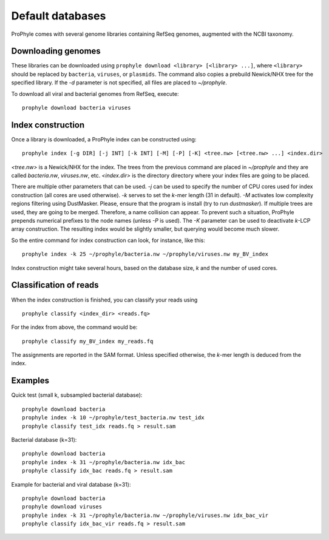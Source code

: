 .. _default_db:

Default databases
=================

ProPhyle comes with several genome libraries containing
RefSeq genomes, augmented with the NCBI taxonomy.

Downloading genomes
-------------------

These libraries can be downloaded using ``prophyle download <library> [<library> ...]``,
where ``<library>`` should be replaced by ``bacteria``, ``viruses``, or ``plasmids``.
The command also copies a prebuild Newick/NHX tree for the specified library.
If the `-d` parameter is not specified, all files are placed to `~/prophyle`.


To download all viral and bacterial genomes from RefSeq, execute: ::

        prophyle download bacteria viruses


.. Use ``all`` to

.. download bacteria, viruses and plasmids from NCBI's RefSeq archive and

..  `HMP <http://hmpdacc.org/>`_ sequences.

..

.. You can find pre-built trees in the ``trees`` directory (they are automatically

.. copied to ProPhyle's home directory when a library is downloaded).


Index construction
------------------

Once a library is downloaded, a ProPhyle index can be constructed using: ::

        prophyle index [-g DIR] [-j INT] [-k INT] [-M] [-P] [-K] <tree.nw> [<tree.nw> ...] <index.dir>

`<tree.nw>` is a Newick/NHX for the index. The trees from the previous command
are placed in `~/prophyle` and they are called `bacteria.nw`, `viruses.nw`, etc.
`<index.dir>` is the directory directory where your index files are going to
be placed.

There are multiple other parameters that can be used.
`-j` can be used to specify the number of CPU cores used for index construction (all cores are used otherwise).
`-k` serves to set the *k*-mer length (31 in default).
`-M` activates low complexity regions filtering using DustMasker. Please, ensure that the program is install (try to run `dustmasker`).
If multiple trees are used, they are going to be merged. Therefore, a name collision can
appear. To prevent such a situation, ProPhyle prepends numerical prefixes to the
node names (unless `-P` is used).
The `-K` parameter can be used to deactivate *k*-LCP array construction. The resulting index
would be slightly smaller, but querying would become much slower.

So the entire command for index construction can look, for instance,
like this: ::

        prophyle index -k 25 ~/prophyle/bacteria.nw ~/prophyle/viruses.nw my_BV_index

Index construction might take several hours, based on the database size, *k* and the number
of used cores.


Classification of reads
-----------------------

When the index construction is finished, you can classify your reads using ::

        prophyle classify <index_dir> <reads.fq>

For the index from above, the command would be: ::

        prophyle classify my_BV_index my_reads.fq

The assignments are reported in the SAM format.
Unless specified otherwise, the *k*-mer length is deduced from the index.


Examples
--------

Quick test (small k, subsampled bacterial database)::

	prophyle download bacteria
	prophyle index -k 10 ~/prophyle/test_bacteria.nw test_idx
	prophyle classify test_idx reads.fq > result.sam

Bacterial database (k=31)::

	prophyle download bacteria
	prophyle index -k 31 ~/prophyle/bacteria.nw idx_bac
	prophyle classify idx_bac reads.fq > result.sam

Example for bacterial and viral database (k=31)::

	prophyle download bacteria
	prophyle download viruses
	prophyle index -k 31 ~/prophyle/bacteria.nw ~/prophyle/viruses.nw idx_bac_vir
	prophyle classify idx_bac_vir reads.fq > result.sam
